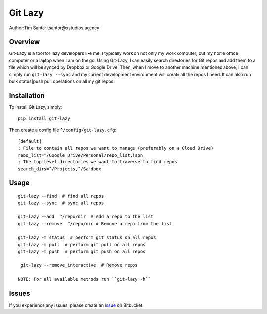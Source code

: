 Git Lazy
========

Author:Tim Santor tsantor@xstudios.agency

Overview
--------

Git-Lazy is a tool for lazy developers like me. I typically work on not
only my work computer, but my home office computer or a laptop when I am
on the go. Using Git-Lazy, I can easily search directories for Git repos
and add them to a file which will be synced by Dropbox or Google Drive.
Then, when I move to another machine mentioned above, I can simply run
``git-lazy --sync`` and my current development environment will create
all the repos I need. It can also run bulk status\|push\|pull operations
on all my git repos.

Installation
------------

To install Git Lazy, simply:

::

    pip install git-lazy

Then create a config file ``^/config/git-lazy.cfg``:

::

    [default]
    ; File to contain all repos we want to manage (preferably on a Cloud Drive)
    repo_list=^/Google Drive/Personal/repo_list.json
    ; The top-level directories we want to traverse to find repos
    search_dirs=^/Projects,^/Sandbox

Usage
-----

::

    git-lazy --find  # find all repos
    git-lazy --sync  # sync all repos

    git-lazy --add  ^/repo/dir  # Add a repo to the list
    git-lazy --remove  ^/repo/dir # Remove a repo from the list

    git-lazy -m status  # perform git status on all repos
    git-lazy -m pull  # perform git pull on all repos
    git-lazy -m push  # perform git push on all repos

     git-lazy --remove_interactive  # Remove repos

    NOTE: For all available methods run ``git-lazy -h``

Issues
------

If you experience any issues, please create an
`issue <https://bitbucket.org/tsantor/git-lazy/issues>`__ on Bitbucket.
